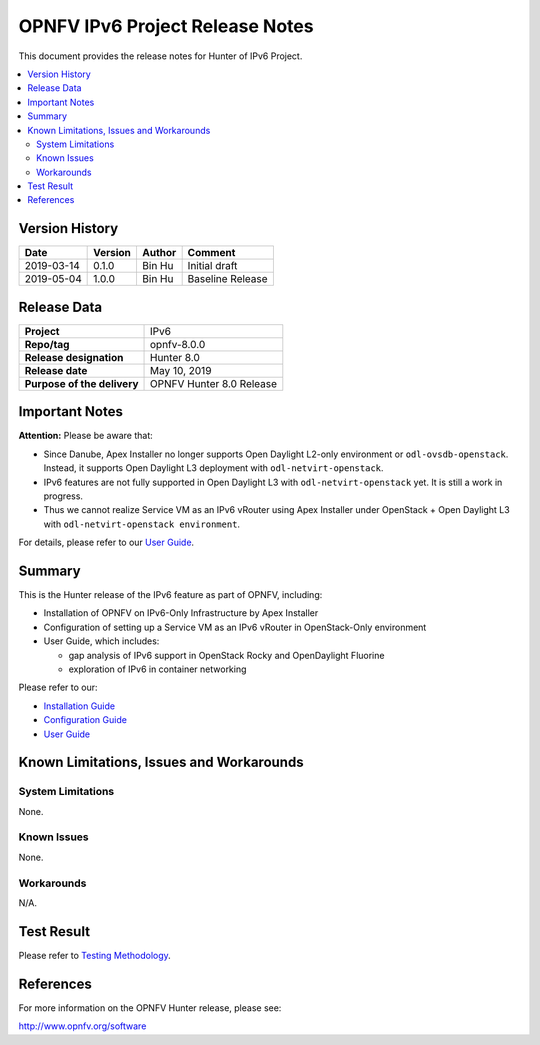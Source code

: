 .. This work is licensed under a Creative Commons Attribution 4.0 International License.
.. http://creativecommons.org/licenses/by/4.0
.. (c) Bin Hu (AT&T) and Sridhar Gaddam (RedHat)

================================
OPNFV IPv6 Project Release Notes
================================

This document provides the release notes for Hunter of IPv6 Project.

.. contents::
   :depth: 3
   :local:


Version History
---------------

+--------------------+--------------------+--------------------+----------------------+
| **Date**           | **Version**        | **Author**         | **Comment**          |
+--------------------+--------------------+--------------------+----------------------+
| 2019-03-14         | 0.1.0              | Bin Hu             | Initial draft        |
+--------------------+--------------------+--------------------+----------------------+
| 2019-05-04         | 1.0.0              | Bin Hu             | Baseline Release     |
+--------------------+--------------------+--------------------+----------------------+

Release Data
------------

+--------------------------------------+--------------------------------------+
| **Project**                          | IPv6                                 |
+--------------------------------------+--------------------------------------+
| **Repo/tag**                         | opnfv-8.0.0                          |
+--------------------------------------+--------------------------------------+
| **Release designation**              | Hunter 8.0                           |
+--------------------------------------+--------------------------------------+
| **Release date**                     | May 10, 2019                         |
+--------------------------------------+--------------------------------------+
| **Purpose of the delivery**          | OPNFV Hunter 8.0 Release             |
+--------------------------------------+--------------------------------------+

Important Notes
---------------

**Attention:** Please be aware that:

* Since Danube, Apex Installer no longer supports Open Daylight L2-only
  environment or ``odl-ovsdb-openstack``. Instead, it supports Open Daylight L3
  deployment with ``odl-netvirt-openstack``.
* IPv6 features are not fully supported in Open Daylight L3 with
  ``odl-netvirt-openstack`` yet. It is still a work in progress.
* Thus we cannot realize Service VM as an IPv6 vRouter using Apex Installer
  under OpenStack + Open Daylight L3 with ``odl-netvirt-openstack environment``.

For details, please refer to our `User Guide <../userguide/index.html>`_.

Summary
-------

This is the Hunter release of the IPv6 feature as part of OPNFV, including:

* Installation of OPNFV on IPv6-Only Infrastructure by Apex Installer
* Configuration of setting up a Service VM as an IPv6 vRouter in OpenStack-Only
  environment
* User Guide, which includes:

  * gap analysis of IPv6 support in OpenStack Rocky and OpenDaylight Fluorine
  * exploration of IPv6 in container networking

Please refer to our:

* `Installation Guide <../installation/index.html>`_
* `Configuration Guide <../configguide/index.html>`_
* `User Guide <../userguide/index.html>`_

Known Limitations, Issues and Workarounds
-----------------------------------------

System Limitations
^^^^^^^^^^^^^^^^^^

None.

Known Issues
^^^^^^^^^^^^

None.

Workarounds
^^^^^^^^^^^

N/A.

Test Result
-----------

Please refer to `Testing Methodology <../installation/index.html#testing-methodology>`_.

References
----------

For more information on the OPNFV Hunter release, please see:

http://www.opnfv.org/software

